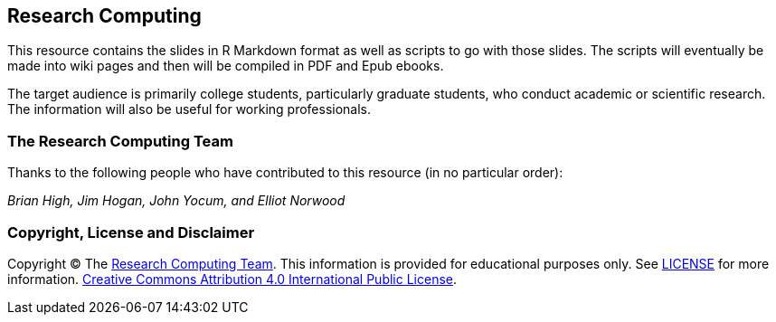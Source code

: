 == Research Computing

This resource contains the slides in R Markdown format as well as scripts to
go with those slides. The scripts will eventually be made into wiki pages and
then will be compiled in PDF and Epub ebooks.

The target audience is primarily college students, particularly graduate students, 
who conduct academic or scientific research. The information will also be useful 
for working professionals.

=== The Research Computing Team

Thanks to the following people who have contributed to this resource (in
no particular order):

_Brian High, Jim Hogan, John Yocum, and Elliot Norwood_

=== Copyright, License and Disclaimer

Copyright © The https://github.com/brianhigh/research-computing[Research Computing
Team]. This information is provided for educational purposes
only. See
https://github.com/brianhigh/research-computing/blob/master/LICENSE[LICENSE]
for more information.
https://creativecommons.org/licenses/by/4.0/[Creative Commons
Attribution 4.0 International Public License].
